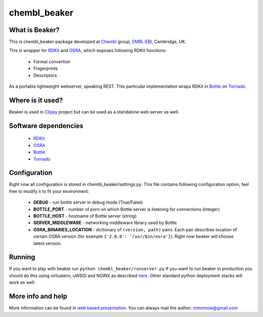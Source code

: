 chembl_beaker
======

What is Beaker?
--------

This is chembl_beaker package developed at `Chembl <https://www.ebi.ac.uk/chembl/>`_ group, `EMBL-EBI <https://www.ebi.ac.uk/>`_, Cambridge, UK.

This is wrapper for `RDKit <http://www.rdkit.org/>`_ and `OSRA <http://cactus.nci.nih.gov/osra/>`_, which exposes following RDKit functions:

 * Format convertion
 * Fingerprints
 * Descriptors

As a portable lightweight webserver, speaking REST. This particular implementation wraps RDKit in `Bottle <http://bottlepy.org/docs/dev/>`_ on `Tornado <http://www.tornadoweb.org/en/stable/>`_.

Where is it used?
--------

Beaker is used in `Clippy <https://github.com/madgpap/chembl_clippy>`_ project but can be used as a standalone web server as well.

Software dependencies
--------

 * `RDKit <http://www.rdkit.org/>`_
 * `OSRA <http://cactus.nci.nih.gov/osra/>`_
 * `Bottle <http://bottlepy.org/docs/dev/>`_
 * `Tornado <http://www.tornadoweb.org/en/stable/>`_

Configuration
--------
Right now all configuration is stored in chembl_beaker/settings.py. This file contains following configuration option, feel free to modify it to fit your environment:

 * **DEBUG** - run bottle server in debug mode (True/False)
 * **BOTTLE_PORT** - number of porn on which Bottle server is listening for connections (integer)
 * **BOTTLE_HOST** - hostname of Bottle server (string)
 * **SERVER_MIDDLEWARE** - networking middleware library used by Bottle
 * **OSRA_BINARIES_LOCATION** - dictionary of ``(version, path)`` pairs. Each pair describes location of certain OSRA version (for example ``{'2.0.0': '/usr/bin/osra'}``). Right now beaker will choose latest version.

Running
--------
If you want to play with beaker run ``python chembl_beaker/runserver.py``
If you want to run beaker in production you should do this using virtualenv, uWSGI and NGINX as described `here <http://fclef.wordpress.com/2013/01/12/bottle-virtualenv-uwsgi-nginx-installation-on-ubuntu-12-04-1-lts/>`_. Other standard python deployment stacks will work as well.

More info and help
--------

More information can be found in `web based presentation <https://github.com/mnowotka/beaker-presentation>`_. You can always mail the author: mmmnow@gmail.com

